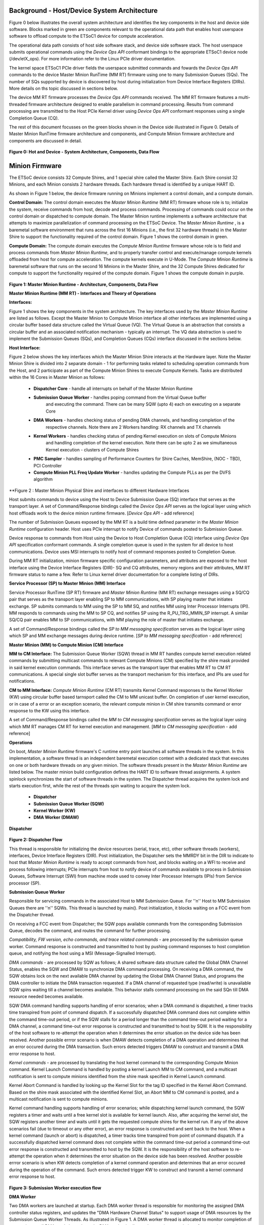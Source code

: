 .. _Background:
============================================
Background - Host/Device System Architecture
============================================
Figure 0 below illustrates the overall system architecture and identifies the key components in 
the host and device side software. Blocks marked in green are components relevant to the operational 
data path that enables host userspace software to offload compute to the ETSoC1 device for 
compute acceleration.

The operational data path consists of host side software stack, and device side software stack. 
The host userspace submits operational commands using the *Device Ops API* conformant bindings
to the appropriate ETSoC1 device node (/dev/etX_ops). For more information refer to the Linux PCIe 
driver documentation. 

The kernel space ETSoC1 PCIe driver fields the userspace submitted commands and fowards the 
*Device Ops API* commands to the device Master Minion RunTime (MM RT) firmware using one to many 
Submission Queues (SQs). The number of SQs supported by device is discovered by host during 
initialization from Device Interface Registers (DIRs). More details on ths topic discussed in 
sections below. 

The device MM RT firmware processes the *Device Ops API* commands received. The MM RT firmware features a 
multi-threaded firmware architecture designed to enable parallelism in command processing. Results from 
command processing are transmitted to the Host PCIe Kernel driver using *Device Ops API* conformant 
responses using a single Completion Queue (CQ).

The rest of this document focusses on the green blocks shown in the Device side illustrated in 
Figure 0. Details of Master Minion RunTime firmware architecture and components, and 
Compute Minion firmware architecture and components are discussed in detail. 

.. figure:: PCIeDriverArch.png

**Figure 0: Hot and Device - System Architecture, Components, Data Flow**

.. _Minion Firmware:
======================
Minion Firmware
======================

The ETSoC device consists 32 Compute Shires, and 1 special shire called the Master Shire.
Each Shire consist 32 Minions, and each Minion consists 2 hardware threads. Each hardware
thread is identified by a unique HART ID.

As shown in Figure 1 below, the device firmware running on Minions implement a control domain,
and a compute domain.

**Control Domain:** The control domain executes the *Master Minion Runtime* (MM RT) firmware whose
role is to; initialize the system, receive commands from host, decode and process commands.
Processing of commands could occur on the control domain or dispatched to compute domain.
The Master Minion runtime implements a software architecture that attempts to maximize
parallelization of command processing on the ETSoC Device. The *Master Minion Runtime* ,
is a baremetal software environment that runs across the first 16 Minions (i.e., the first
32 hardware threads) in the Master Shire to support the functionality required of the control
domain. Figure 1 shows the control domain in green.

**Compute Domain:** The compute domain executes the *Compute Minion Runtime* firmware whose role is
to field and process commands from *Master Minion Runtime*, and to properly transfer control
and execute/manage compute kernels offloaded from host for compute acceleration. The compute
kernels execute in U-Mode. The *Compute Minion Runtime* is baremetal software that runs on the second
16 Minions in the Master Shire, and the 32 Compute Shires dedicated for compute to support the
functionality required of the compute domain. Figure 1 shows the compute domain in purple.

.. figure:: mm-runtime.png

**Figure 1: Master Minion Runtime - Architecture, Components, Data Flow**

.. _Theory Of Operations:
**Master Minion Runtime (MM RT) - Interfaces and Theory of Operations**

.. _Interfaces:
**Interfaces:**

Figure 1 shows the key components in the system architecture. The key interfaces used by the
*Master Minion Runtime* are listed as follows. Except the Master Minion to Compute Minion
interface all other interfaces are implemented using a circular buffer based data structure
called the Virtual Queue (VQ). The Virtual Queue is an abstraction that consists a circular buffer
and an associated notification mechanism - typically an interrupt. The VQ data abstraction is 
used to implement the Submission Queues (SQs), and Completion Queues (CQs) interface discussed in 
the sections below.  

**Host Interface:**

Figure 2 below shows the key interfaces which the Master Minion Shire interacts at the Hardware layer.
Note the Master Minion Shire is divided into 2 separate domain - 1 for performing tasks related
to scheduling operation commands from the Host, and 2 participate as part of the Compute Minion Shires
to execute Compute Kernels.
Tasks are distributed within the 16 Cores in Master Minion as follows:

  - **Dispatcher Core** - handle all interrupts on behalf of the Master Minion Runtime
  - **Submission Queue Worker** - handles poping command from the Virtual Queue buffer
                            and executing the command. There can be many SQW (upto 4) each 
                            on executing on a separate Core
  - **DMA Workers** - handles checking status of pending DMA channels, and handling completion of the
                respective channels. Note there are 2 Workers handling: RX channels and TX channels
  - **Kernel Workers** - handles checking status of pending Kernel execution on slots of Compute Minions
                   and handling completion of the kernel execution. Note there can be upto 2 as we 
                   simultaneous Kernel execution - clusters of Compute Shires
  - **PMC Sampler** - handles sampling of Performance Counters for Shire Caches, MemShire, (NOC - TBD), PCI Controller
  - **Compute Minion PLL Freq Update Worker** - handles updating the Compute PLLs as per the DVFS algorithm
 
.. figure:: Master-Minion-HW-Interfaces.png
**Figure 2 : Master Minion Physical Shire and interfaces to different Hardware Interfaces


Host submits commands to device using the Host to Device Submission Queue (SQ) interface that serves
as the transport layer. A set of Command/Response bindings called the *Device Ops API* serves as the
logical layer using which host offloads work to the device minion runtime firmware.  
[*Device Ops API* - add reference]

The number of Submission Queues exposed by the MM RT is a build time defined parameter in the 
*Master Minion Runtime* configuration header. Host uses PCIe interrupt to notify Device of commands 
posted to Submission Queue.

Device response to commands from Host using the Device to Host Completion Queue (CQ) interface using
*Device Ops API* specification conformant commands. A single completion queue is used in the system 
for all device to host communications. Device uses MSI interrupts to notify host of command responses 
posted to Completion Queue.

During MM RT initialization, minion firmware specific configuration parameters, and attributes are exposed
to the host interface using the Device Interface Registers (DIR)- SQ and CQ attributes, memory regions and 
their attributes, MM RT firmware status to name a few. Refer to Linux kernel driver documentation for a 
complete listing of DIRs. 

.. _SP to MM Interface:
**Service Processor (SP) to Master Minion (MM) Interface**

Service Processor RunTime (SP RT) firmware  and *Master Minion Runtime* (MM RT) exchange messages using 
a SQ/CQ pair that serves as the transport layer enabling SP to MM communications, with SP playing master 
that initiates exchange. SP submits commands to MM using the SP to MM SQ, and notifies MM using Inter 
Processor Interrupts (IPI). MM responds to commands using the MM to SP CQ, and notifies SP using the 
R_PU_TRG_MMIN_SP interrupt. A similar SQ/CQ pair enables MM to SP communications, with MM playing the 
role of master that initiates exchange. 

A set of Command/Response bindings called the *SP to MM messaging specification* serves as the logical 
layer using which SP and MM exchange messages during device runtime. 
[*SP to MM messaging specification* - add reference]

.. _MM to CM Interface:
**Master Minion (MM) to Compute Minion (CM) Interface**

**MM to CM Interface:** The Submission Queue Worker (SQW) thread in MM RT handles compute kernel 
execution related commands by submitting multicast commands to relevant Compute Minions (CM) specified 
by the shire mask provided in said kernel execution commands. This interface serves as the transport layer
that enables MM RT to CM RT communications. A special single slot buffer serves as the transport mechanism 
for this interface, and IPIs are used for notifications.

**CM to MM Interface:** *Compute Minion Runtime* (CM RT) transmits Kernel Command responses to the Kernel
Worker (KW) using circular buffer based tarnsport called the CM to MM unicast buffer. On completion 
of user kernel execution, or in case of a error or an exception scenario, the relevant compute minion in 
CM shire transmits command or error response to the KW using this interface.

A set of Command/Response bindings called the *MM to CM messaging specification* serves as the logical 
layer using which MM RT manages CM RT for kernel execution and management. 
[*MM to CM messaging specification* - add reference] 

.. _Operations:
**Operations**

On boot, *Master Minion Runtime* firmware's C runtime entry point launches all software threads
in the system. In this implementation, a software thread is an independent baremetal execution
context with a dedicated stack that executes on one or both hardware threads on any given minion.
The software threads present in the *Master Minion Runtime* are listed below. The master minion
build configuration defines the HART ID to software thread assignments. A system spinlock synchronizes
the start of software threads in the system. The Dispatcher thread acquires the system lock and starts
execution first, while the rest of the threads spin waiting to acquire the system lock.

	- **Dispatcher**
	- **Submission Queue Worker (SQW)**
	- **Kernel Worker (KW)**
	- **DMA Worker (DMAW)**

**Dispatcher**

.. figure:: dispatcher.png
	:align: center

**Figure 2: Dispatcher Flow**

This thread is responsible for initializing the device resources (serial, trace, etc), other
software threads (workers), interfaces, Device Interface Registers (DIR). Post initialization,
the Dispatcher sets the MMRDY bit in the DIR to indicate to host that *Master Minion Runtime*
is ready to accept commands from host, and blocks waiting on a WFI to receive and process 
following interrupts; PCIe interrupts from host to notify device of commands available to process 
in Submission Queues, Software Interrupt (SWI) from machine mode used to convey Inter Processor 
Interrupts (IPIs) from Service processor (SP).

.. _SQW:
**Submission Queue Worker**

Responsible for servicing commands in the associated Host to MM Submission Queue. For ''n''
Host to MM Submission Queues there are ''n'' SQWs. This thread is launched by main(). Post
initialization, it blocks waiting on a FCC event from the Dispatcher thread.

On receiving a FCC event from Dispatcher; the SQW pops available commands from the corresponding
Submission Queue, decodes the command, and routes the command for further processing.

*Compatibility, FW version, echo commands, and trace related commands* - are processed by the
submission queue worker. Command response is constructed and transmitted to host by pushing
command responses to host completion queue, and notifying the host using a MSI (Message-Signalled
Interrupt).

*DMA commands* - are processed by SQW as follows; A shared software data structure called the
Global DMA Channel Status, enables the SQW and DMAW to synchronize DMA command processing. 
On receiving a DMA command, the SQW obtains lock on the next available DMA channel by updating 
the Global DMA Channel Status, and programs the DMA controller to initiate the DMA transaction 
requested. If a DMA channel of requested type (read/write) is unavailable SQW spins waiting till 
a channel becomes available. This behavior stalls command processing on the said SQn till DMA 
resource needed becomes available. 

SQW DMA command handling supports handling of error scenarios; when a DMA command is dispatched, 
a timer tracks time transpired from point of command dispatch. If a successfully dispatched DMA 
command does not complete within the command time-out period, or if the SQW stalls for a period 
longer than the command time-out period waiting for a DMA channel, a command time-out error 
response is constructed and transmitted to host by SQW. It is the responsibility of the host software 
to re-attempt the operation when it determines the error situation on the device side has been 
resolved. Another possible errror scenario is when DMAW detects completion of a DMA operation and 
determines that an error occured during the DMA transaction. Such errors detected triggers DMAW to 
construct and transmit a DMA error response to host.

*Kernel commands* - are processed by translating the host kernel command to the corresponding Compute
Minion command. Kernel Launch Command is handled by posting a kernel Launch MM to CM command, and
a multicast notification is sent to compute minions identified from the shire mask specified in
Kernel Launch command. 

Kernel Abort Command is handled by looking up the Kernel Slot for the tag ID specified in the Kernel 
Abort Command. Based on the shire mask associated with the identified Kernel Slot, an Abort MM to CM 
command is posted, and a multicast notification is sent to compute minions.

Kernel command handling supports handling of error scenarios; while dispatching kernel launch command, 
the SQW registers a timer and waits until a free kernel slot is available for kernel launch. Also, 
after acquiring the kernel slot, the SQW registers another timer and waits until it gets the requested 
compute shires for the kernel run. If any of the above scenarios fail (due to timeout or any other error), 
an error response is constructed and sent back to the host. When a kernel command (launch or abort) 
is dispatched, a timer tracks time transpired from point of command dispatch. If a successfully 
dispatched kernel command does not complete within the command time-out period a command time-out 
error response is constructed and transmitted to host by the SQW. It is the responsibility of the 
host software to re-attempt the operation when it determines the error situation on the device side 
has been resolved. Another possible errror scenario is when KW detects completion of a kernel command 
operation and determines that an error occured during the operation of the command. Such errors 
detected trigger KW to construct and transmit a kernel command error response to host.

.. figure:: sq-worker-flow.png
	:align: center

**Figure 3: Submission Worker execution flow**

.. _DMAW:
**DMA Worker**

Two DMA workers are launched at startup. Each DMA worker thread is responsible for monitoring the
assigned DMA controller status registers, and updates the "DMA Hardware Channel Status" to support
usage of DMA resources by the Submission Queue Worker Threads. As illustrated in Figure 1. A DMA
worker thread is allocated to monitor completion of transaction on all DMA read channels, and a DMA
worker is allocated to monitor completion of transaction on write channels.

.. figure:: dma-worker-flow.png
	:align: center

**Figure 4: DMA Read and Write Worker execution flow**

.. _KW:
**Kernel Worker**

The Kernel Worker thread is launched at startup. Kernel Worker is responsible for monitoring completion
events from Compute Shires. Based on shire mask specified in the Kernel Launch Command, one to many
compute shires may be operational executing the user kernel. On completion of user kernel execution the
last minion in each shire pushes a completion message to an unicast circular buffer and notifies the
kernel Worker. Kernel Worker waits till all shires associated with the Kernel Launch report completion.
On completion of user kernel execution, the kernel worker creates and transmits a Kernel completion
response to the host. If any of the Compute Shires report error during execution, the Kernel Worker
initiates an Abort sequence of the Compute Shires associated with that kernel Launch and frees up
resources and transmits a error response to host.

.. figure:: kernel-worker-flow.png
	:align: center

**Figure 5: Kernel Worker execution flow**

.. _MM RT Error Handling:
**Master Minion RunTime Error Handling**
Master Minion RunTime may experience errors during its life cycle - boot, operational, reset, updates
phases. Any errors that occur during MM RT software lifecycle should be detected, and depending on 
nature of error (recoverable or unrecoverable) a suitable action should be taken to resolve the error 
condition. 

To enable support for error detection and handling; 1. A MM to SP heart beat allows for detection of
MM RT hang scenarios 2. Any runtime errors detected by MM RT shall be reported to SP RT using the MM
to SP Interface described under: :ref:`SP to MM Interface` 

.. figure:: MMRT_Error_Handling.png
	:align: center

TODO:create error handling table
Refer to page below for more information.
https://esperantotech.atlassian.net/wiki/spaces/SW/pages/1742965457/Master+Minion+Runtime+Error+Handling

** CM Error Handling **
TODO:create error handling table
Refer to page below for more information.
https://esperantotech.atlassian.net/wiki/spaces/SW/pages/769294366/Master+Minion+-+Compute+Minion+API

**Compute Runtime - Theory of operations**
@Sergi to fill this part

